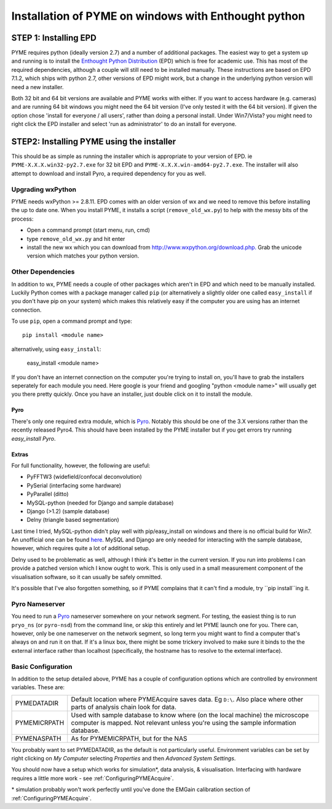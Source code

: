 .. _installation:

Installation of PYME on windows with Enthought python
#####################################################

STEP 1: Installing EPD
======================

PYME requires python (ideally version 2.7) and a number of additional packages.
The easiest way to get a system up and running is to install the
`Enthought Python Distribution <http://www.enthought.com/products/epd.php>`_ (EPD)
which is free for academic use. This has most of the required dependencies, although
a couple will still need to be installed manually. These instructions are based on EPD 7.1.2, which 
ships with python 2.7, other versions of EPD might work, but a change in the 
underlying python version will need a new installer. 

Both 32 bit and 64 bit versions
are available and PYME works with either. If you want to access hardware (e.g. cameras)
and are running 64 bit windows you might need the 64 bit version (I've only tested it
with the 64 bit version). If given the option chose 'install for everyone / all users',
rather than doing a personal install. Under Win7/Vista? you might need to right click the EPD
installer and select 'run as administrator' to do an install for everyone.

STEP2: Installing PYME using the installer
==========================================

This should be as simple as running the installer which is appropriate to your
version of EPD. ie ``PYME-X.X.X.win32-py2.7.exe`` for 32 bit EPD and ``PYME-X.X.X.win-amd64-py2.7.exe``.
The installer will also attempt to download and install Pyro, a required dependency 
for you as well. 


Upgrading wxPython
------------------

PYME needs wxPython >= 2.8.11. EPD comes with an
older version of wx and we need to remove this before installing the up to date one.
When you install PYME, it installs a script (``remove_old_wx.py``) to help with the messy
bits of the process:

- Open a command prompt (start menu, run, cmd)
- type ``remove_old_wx.py`` and hit enter 
- install the new wx which you can download from `http://www.wxpython.org/download.php. <http://www.wxpython.org/download.php>`_
  Grab the unicode version which matches your python version.

Other Dependencies
------------------

In addition to wx, PYME needs a couple of other packages which aren't in EPD and which
need to be manually installed. Luckily Python comes with a package manager called ``pip``
(or alternatively a slightly older one called ``easy_install`` if you don't have pip on
your system) which makes this relatively easy if the computer you are using has an
internet connection.

To use ``pip``, open a command prompt and type::

 pip install <module name>

alternatively, using ``easy_install``:

 easy_install <module name>

If you don't have an internet connection on the computer you're trying to install on,
you'll have to grab the installers seperately for each module you need. Here google is
your friend and googling "python <module name>" will usually get you there pretty quickly.
Once you have an installer, just double click on it to install the module.

Pyro
++++
There's only one required extra module, which is `Pyro <http://www.xs4all.nl/~irmen/pyro3/>`_.
Notably this should be one of the 3.X versions rather than the recently released Pyro4.
This should have been installed by the PYME installer but if you get errors try running `easy_install Pyro`.

Extras
++++++
For full functionality, however, the following are useful:

- PyFFTW3 (widefield/confocal deconvolution)
- PySerial (interfacing some hardware)
- PyParallel (ditto)
- MySQL-python (needed for Django and sample database) 
- Django (>1.2) (sample database)
- Delny  (triangle based segmentation)

Last time I tried, MySQL-python didn't play well with pip/easy_install on windows
and there is no official build for Win7. An unofficial one can be found 
`here <http://www.codegood.com/archives/129>`_.
MySQL and Django are only needed for interacting with the sample database, however,
which requires quite a lot of additional setup.

Delny used to be problematic as well, although I think it's better in the 
current version. If you run into problems I can provide a patched version 
which I know ought to work. This is only used in a small measurement component 
of the visualisation software, so it can usually be safely ommitted.

It's possible that I've also forgotten something, so if PYME complains that it can't
find a module, try ``pip install``ing it.






Pyro Nameserver
---------------

You need to run a `Pyro <http://www.xs4all.nl/~irmen/pyro3/>`_ nameserver somewhere 
on your network segment. For testing, the easiest thing is to run ``pryo_ns`` 
(or ``pyro-nsd``) from the command line, or skip this entirely and let PYME launch 
one for you. There can, however, only be one 
nameserver on the network segment, so long term you might want to find a computer 
that's always on and run it on that. If it's a linux box, there might be some 
trickery involved to make sure it binds to the the external interface rather 
than localhost (specifically, the hostname has to resolve to the external interface).


.. _basicconfig:

Basic Configuration
-------------------

In addition to the setup detailed above, PYME has a couple of configuration options 
which are controlled by environment variables. These are:

.. tabularcolumns:: |p{4.5cm}|p{11cm}|


==================    ======================================================
PYMEDATADIR           Default location where PYMEAcquire saves data. Eg
                      ``D:\``. Also place where other parts of analysis
                      chain look for data.

PYMEMICRPATH          Used with sample database to know where (on the local
                      machine) the microscope computer is mapped. Not relevant
                      unless you're using the sample information database.

PYMENASPATH           As for PYMEMICRPATH, but for the NAS
==================    ======================================================

You probably want to set PYMEDATADIR, as the default is not 
particularly useful. Environment variables can be set by right clicking on 
`My Computer` selecting `Properties` and then `Advanced System Settings`.

You should now have a setup which works for simulation*, 
data analysis, & visualisation. Interfacing with hardware 
requires a little more work - see :ref:`ConfiguringPYMEAcquire`.

\* simulation probably won't work perfectly until you've done the 
EMGain calibration section of :ref:`ConfiguringPYMEAcquire`.
